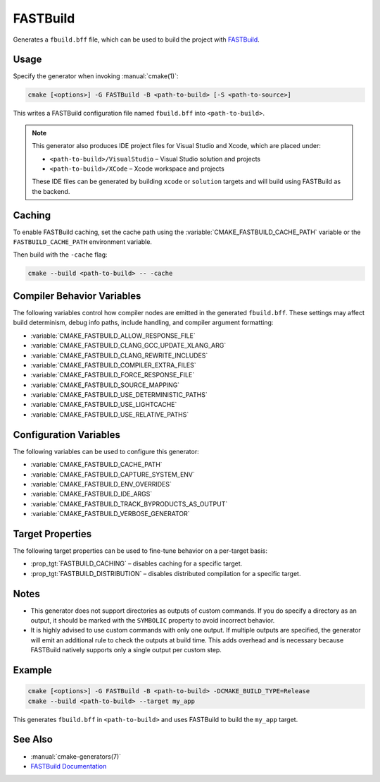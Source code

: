 FASTBuild
=========

.. versionadded:: 4.2

Generates a ``fbuild.bff`` file, which can be used to build the project with
`FASTBuild <https://www.fastbuild.org/docs/home.html>`_.

Usage
-----

Specify the generator when invoking :manual:`cmake(1)`:

.. code-block:: shell

  cmake [<options>] -G FASTBuild -B <path-to-build> [-S <path-to-source>]

This writes a FASTBuild configuration file named ``fbuild.bff`` into
``<path-to-build>``.

.. note::

   This generator also produces IDE project files for Visual Studio and Xcode,
   which are placed under:

   * ``<path-to-build>/VisualStudio`` – Visual Studio solution and projects
   * ``<path-to-build>/XCode`` – Xcode workspace and projects

   These IDE files can be generated by building ``xcode`` or ``solution`` targets
   and will build using FASTBuild as the backend.

Caching
-------

To enable FASTBuild caching, set the cache path using the
:variable:`CMAKE_FASTBUILD_CACHE_PATH` variable or the
``FASTBUILD_CACHE_PATH`` environment variable.

Then build with the ``-cache`` flag:

.. code-block:: console

   cmake --build <path-to-build> -- -cache

Compiler Behavior Variables
---------------------------

The following variables control how compiler nodes are emitted in the generated
``fbuild.bff``. These settings may affect build determinism, debug info paths,
include handling, and compiler argument formatting:

* :variable:`CMAKE_FASTBUILD_ALLOW_RESPONSE_FILE`
* :variable:`CMAKE_FASTBUILD_CLANG_GCC_UPDATE_XLANG_ARG`
* :variable:`CMAKE_FASTBUILD_CLANG_REWRITE_INCLUDES`
* :variable:`CMAKE_FASTBUILD_COMPILER_EXTRA_FILES`
* :variable:`CMAKE_FASTBUILD_FORCE_RESPONSE_FILE`
* :variable:`CMAKE_FASTBUILD_SOURCE_MAPPING`
* :variable:`CMAKE_FASTBUILD_USE_DETERMINISTIC_PATHS`
* :variable:`CMAKE_FASTBUILD_USE_LIGHTCACHE`
* :variable:`CMAKE_FASTBUILD_USE_RELATIVE_PATHS`

Configuration Variables
-----------------------

The following variables can be used to configure this generator:

* :variable:`CMAKE_FASTBUILD_CACHE_PATH`
* :variable:`CMAKE_FASTBUILD_CAPTURE_SYSTEM_ENV`
* :variable:`CMAKE_FASTBUILD_ENV_OVERRIDES`
* :variable:`CMAKE_FASTBUILD_IDE_ARGS`
* :variable:`CMAKE_FASTBUILD_TRACK_BYPRODUCTS_AS_OUTPUT`
* :variable:`CMAKE_FASTBUILD_VERBOSE_GENERATOR`

Target Properties
-----------------

The following target properties can be used to fine-tune behavior on a
per-target basis:

* :prop_tgt:`FASTBUILD_CACHING` –
  disables caching for a specific target.
* :prop_tgt:`FASTBUILD_DISTRIBUTION` –
  disables distributed compilation for a specific target.

Notes
-----

* This generator does not support directories as outputs of custom commands.
  If you do specify a directory as an output, it should be marked with the
  ``SYMBOLIC`` property to avoid incorrect behavior.
* It is highly advised to use custom commands with only one output.
  If multiple outputs are specified, the generator will emit an additional
  rule to check the outputs at build time. This adds overhead and is necessary
  because FASTBuild natively supports only a single output per custom step.

Example
-------

.. code-block:: shell

  cmake [<options>] -G FASTBuild -B <path-to-build> -DCMAKE_BUILD_TYPE=Release
  cmake --build <path-to-build> --target my_app

This generates ``fbuild.bff`` in ``<path-to-build>`` and uses FASTBuild
to build the ``my_app`` target.

See Also
--------

* :manual:`cmake-generators(7)`
* `FASTBuild Documentation <https://www.fastbuild.org/docs/documentation.html>`_
